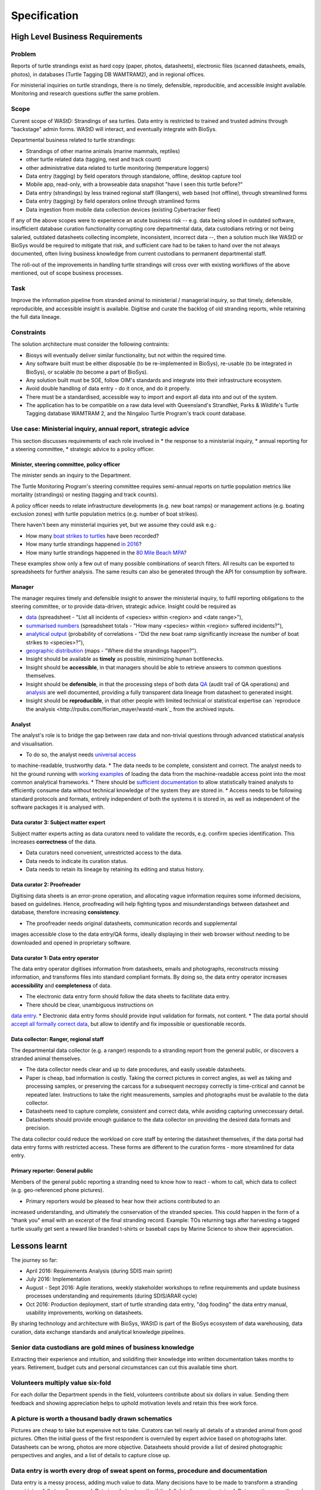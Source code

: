 =============
Specification
=============
High Level Business Requirements
================================

Problem
-------
Reports of turtle strandings exist as hard copy (paper, photos, datasheets),
electronic files (scanned datasheets, emails, photos), in databases
(Turtle Tagging DB WAMTRAM2), and in regional offices.

For ministerial inquiries on turtle strandings, there is no timely, defensible,
reproducible, and accessible insight available.
Monitoring and research questions suffer the same problem.


Scope
-----
Current scope of WAStD: Strandings of sea turtles.
Data entry is restricted to trained and trusted admins through "backstage" admin forms.
WAStD will interact, and eventually integrate with BioSys.

Departmental business related to turtle strandings:

* Strandings of other marine animals (marine mammals, reptiles)
* other turtle related data (tagging, nest and track count)
* other administrative data related to turtle monitoring (temperature loggers)
* Data entry (tagging) by field operators through standalone, offline, desktop capture tool
* Mobile app, read-only, with a browseable data snapshot "have I seen this turtle before?"
* Data entry (strandings) by less trained regional staff (Rangers), web based (not offline), through streamlined forms
* Data entry (tagging) by field operators online through stramlined forms
* Data ingestion from mobile data collection devices (existing Cybertracker fleet)


If any of the above scopes were to experience an acute business risk -- e.g.
data being siloed in outdated software,
insufficient database curation functionality corrupting core departmental data,
data custodians retiring or not being salaried,
outdated datasheets collecting incomplete, inconsistent, incorrect data --,
then a solution much like WAStD or BioSys would be required to mitigate that risk,
and sufficient care had to be taken to hand over the not always documented,
often living business knowledge from current custodians to permanent departmental staff.

The roll-out of the improvements in handling turtle strandings will cross over
with existing workflows of the above mentioned, out of scope business processes.

Task
----
Improve the information pipeline from stranded animal to ministerial / managerial inquiry,
so that timely, defensible, reproducible, and accessible insight is available.
Digitise and curate the backlog of old stranding reports, while retaining the full data lineage.

Constraints
-----------
The solution architecture must consider the following contraints:

* Biosys will eventually deliver similar functionality, but not within the required time.
* Any software built must be either disposable (to be re-implemented in BioSys),
  re-usable (to be integrated in BioSys), or scalable (to become a part of BioSys).
* Any solution built must be SOE, follow OIM's standards and integrate into their
  infrastructure ecosystem.
* Avoid double handling of data entry - do it once, and do it properly.
* There must be a standardised, accessible way to import and export all data into
  and out of the system.
* The application has to be compatible on a raw data level with Queensland's
  StrandNet, Parks & Wildlife's Turtle Tagging database WAMTRAM 2, and the Ningaloo Turtle Program's
  track count database.


Use case: Ministerial inquiry, annual report, strategic advice
--------------------------------------------------------------
This section discusses requirements of each role involved in
* the response to a ministerial inquiry,
* annual reporting for a steering committee,
* strategic advice to a policy officer.

Minister, steering committee, policy officer
^^^^^^^^^^^^^^^^^^^^^^^^^^^^^^^^^^^^^^^^^^^^
The minister sends an inquiry to the Department.

The Turtle Monitoring Program's steering committee requires semi-annual reports
on turtle population metrics like mortality (strandings) or nesting (tagging and
track counts).

A policy officer needs to relate infrastructure developments (e.g. new boat ramps)
or management actions (e.g. boating exclusion zones) with turtle population metrics
(e.g. number of boat strikes).

There haven't been any ministerial inquiries yet, but we assume they could ask e.g.:

* How many `boat strikes to turtles <https://strandings.dpaw.wa.gov.au/admin/observations/animalencounter/?cause_of_death__exact=boat-strike&taxon__exact=Cheloniidae>`_ have been recorded?
* How many turtle strandings happened `in 2016 <https://strandings.dpaw.wa.gov.au/admin/observations/animalencounter/?encounter_type__exact=stranding&taxon__exact=Cheloniidae&when__year=2016>`_?
* How many turtle strandings happened in the `80 Mile Beach MPA <https://strandings.dpaw.wa.gov.au/admin/observations/animalencounter/?encounter_type__exact=stranding&taxon__exact=Cheloniidae&where=3>`_?

These examples show only a few out of many possible combinations of search filters.
All results can be exported to spreadsheets for further analysis.
The same results can also be generated through the API for consumption by software.

Manager
^^^^^^^
The manager requires timely and defensible insight to answer the ministerial
inquiry, to fulfil reporting obligations to the steering committee, or to provide
data-driven, strategic advice.
Insight could be required as

* `data <https://strandings.dpaw.wa.gov.au/admin/observations/animalencounter/>`_
  (spreadsheet - "List all incidents of <species> within <region> and <date range>"),
* `summarised numbers <https://strandings.dpaw.wa.gov.au/admin/observations/animalencounter/>`_
  (spreadsheet totals - "How many <species> within <region> suffered incidents?"),
* `analytical output <http://rpubs.com/florian_mayer/wastd-mark>`_
  (probability of correlations - "Did the new boat ramp
  significantly increase the number of boat strikes to <species>?"),
* `geographic distribution <https://strandings.dpaw.wa.gov.au/>`_
  (maps - "Where did the strandings happen?").

* Insight should be available as **timely** as possible, minimizing human bottlenecks.
* Insight should be **accessible**, in that managers should be able to
  retrieve answers to common questions themselves.
* Insight should be **defensible**, in that the processing steps of both data
  `QA <https://strandings.dpaw.wa.gov.au/admin/observations/animalencounter/10/change/>`_
  (audit trail of QA operations)
  and `analysis <http://rpubs.com/florian_mayer/wastd-mark>`_ are well documented,
  providing a fully transparent data lineage from datasheet to generated insight.
* Insight should be **reproducible**, in that other people with limited
  technical or statistical expertise can
  `reproduce the analysis <http://rpubs.com/florian_mayer/wastd-mark`_ from the
  archived inputs.

Analyst
^^^^^^^
The analyst's role is to bridge the gap between raw data and non-trivial questions
through advanced statistical analysis and visualisation.

* To do so, the analyst needs `universal access <https://strandings.dpaw.wa.gov.au/api/1/>`_
to machine-readable, trustworthy data.
* The data needs to be complete, consistent and correct.
The analyst needs to hit the ground running with
`working examples <https://strandings.dpaw.wa.gov.au/users/FlorianM/>`_
of loading the data from the machine-readable access point into the most common
analytical frameworks.
* There should be `sufficient documentation <http://wastd.readthedocs.io/data_consumers.html>`_
to allow statistically trained analysts to efficiently consume data without
technical knowledge of the system they are stored in.
* Access needs to be following standard protocols and formats, entirely independent of
both the systems it is stored in, as well as independent of the software packages
it is analysed with.

Data curator 3: Subject matter expert
^^^^^^^^^^^^^^^^^^^^^^^^^^^^^^^^^^^^^
Subject matter experts acting as data curators need to validate the records,
e.g. confirm species identification. This increases **correctness** of the data.

* Data curators need convenient, unrestricted access to the data.
* Data needs to indicate its curation status.
* Data needs to retain its lineage by retaining its editing and status history.

Data curator 2: Proofreader
^^^^^^^^^^^^^^^^^^^^^^^^^^^
Digitising data sheets is an error-prone operation, and allocating vague information
requires some informed decisions, based on guidelines.
Hence, proofreading will help fighting typos and misunderstandings between datasheet
and database, therefore increasing **consistency**.

* The proofreader needs original datasheets, communication records and supplemental
images accessible close to the data entry/QA forms, ideally displaying in their
web browser without needing to be downloaded and opened in proprietary software.

Data curator 1: Data entry operator
^^^^^^^^^^^^^^^^^^^^^^^^^^^^^^^^^^^
The data entry operator digitises information from datasheets, emails and photographs,
reconstructs missing information, and transforms files into standard compliant formats.
By doing so, the data entry operator increases **accessibility** and **completeness** of data.

* The electronic data entry form should follow the data sheets to facilitate data entry.
* There should be clear, unambiguous instructions on
`data entry <http://wastd.readthedocs.io/data_curators.html>`_.
* Electronic data entry forms should provide input validation for formats, not content.
* The data portal should
`accept all formally correct data <http://wastd.readthedocs.io/developers.html#data-model>`_,
but allow to identify and fix impossible or questionable records.

Data collector: Ranger, regional staff
^^^^^^^^^^^^^^^^^^^^^^^^^^^^^^^^^^^^^^
The departmental data collector (e.g. a ranger) responds to a stranding report
from the general public, or discovers a stranded animal themselves.

* The data collector needs clear and up to date procedures, and easily useable datasheets.
* Paper is cheap, bad information is costly. Taking the correct pictures in correct
  angles, as well as taking and processing samples, or preserving the carcass for a
  subsequent necropsy correctly is time-critical and cannot be repeated later.
  Instructions to take the right measurements, samples and photographs must be available to the data collector.
* Datasheets need to capture complete, consistent and correct data, while avoiding capturing unneccessary detail.
* Datasheets should provide enough guidance to the data collector on providing the
  desired data formats and precision.

The data collector could reduce the workload on core staff by entering the datasheet
themselves, if the data portal had data entry forms with restricted access.
These forms are different to the curation forms - more streamlined for data entry.

Primary reporter: General public
^^^^^^^^^^^^^^^^^^^^^^^^^^^^^^^^
Members of the general public reporting a stranding need to know how to react -
whom to call, which data to collect (e.g. geo-referenced phone pictures).

* Primary reporters would be pleased to hear how their actions contributed to an
increased understanding, and ultimately the conservation of the stranded species.
This could happen in the form of a "thank you" email with an excerpt of the final
stranding record.
Example: TOs returning tags after harvesting a tagged turtle usually get sent
a reward like branded t-shirts or baseball caps by Marine Science to show their appreciation.

Lessons learnt
==============
The journey so far:

* April 2016: Requirements Analysis (during SDIS main sprint)
* July 2016: Implementation
* August - Sept 2016: Agile iterations, weekly stakeholder workshops to refine
  requirements and update business processes understanding and requirements (during SDIS/ARAR cycle)
* Oct 2016: Production deployment, start of turtle stranding data entry,
  "dog fooding" the data entry manual, usability improvements,
  working on datasheets.

By sharing technology and architecture with BioSys, WAStD is part of the BioSys
ecosystem of data warehousing, data curation, data exchange standards and
analytical knowledge pipelines.

Senior data custodians are gold mines of business knowledge
-----------------------------------------------------------
Extracting their experience and intuition, and solidifing their knowledge into
written documentation takes months to years. Retirement, budget cuts and personal
circumstances can cut this available time short.

Volunteers multiply value six-fold
----------------------------------
For each dollar the Department spends in the field, volunteers contribute about
six dollars in value. Sending them feedback and showing appreciation helps to
uphold motivation levels and retain this free work force.

A picture is worth a thousand badly drawn schematics
----------------------------------------------------
Pictures are cheap to take but expensive not to take. Curators can tell nearly
all details of a stranded animal from good pictures. Often the initial guess
of the first respondent is overruled by expert advice based on photographs later.
Datasheets can be wrong, photos are more objective.
Datasheets should provide a list of desired photographic perspectives and angles,
and a list of details to capture close up.

Data entry is worth every drop of sweat spent on forms, procedure and documentation
-----------------------------------------------------------------------------------
Data entry is a messy process, adding much value to data. Many decisions have to
be made to transform a stranding report into a full stranding record.
Data is only trustworthy if the full data lineage is retained.
Data curation goes through several stages, each adding value (entry, proofreading,
subject matter expertise).

Data curation takes a long time - ca 30 min per stranding record.
Most time is spent transforming original files into standard formats,
e.g. extracting communication records and images from emails, merging
communication records into plain text files, editing out irrelevant information,
converting and resizing images.
This is an important step towards accessibility, as this information must be
accessible through web browsers which are limited to open file formats.
Therefore, resources spent in making information accessible in future-proof formats
is repaid multiple times through its repeated use.

We anticipate the following data entry work load for our .5 FTE Technical Officer:

* 3 months of eletronic stranding reports
* 6 months of paper stranding reports
* unknown quantity, probably months, of reports in regional offices

Data entry can be assisted through additional work force, or by creating data entry
forms for end users (currrently not implemented).

Proofreading and curation will take other operators a shorter time. This extra
effort has to be provided, and is a data quality issue, independent of
implementation (WAStD or BioSys).
Proofreading and curation requires trained core staff and cannot be outsourced.
